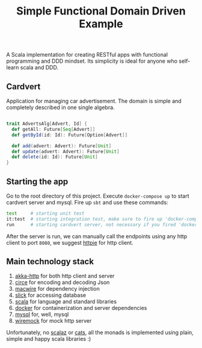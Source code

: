 #+TITLE: Simple Functional Domain Driven Example
A Scala implementation for creating RESTful apps with functional programming and DDD mindset.
Its simplicity is ideal for anyone who self-learn scala and DDD.

** Cardvert
   Application for managing car advertisement. The domain is simple and completely described in one single algebra.

   #+begin_src scala

   trait AdvertsAlg[Advert, Id] {
     def getAll: Future[Seq[Advert]]
     def getById(id: Id): Future[Option[Advert]]

     def add(advert: Advert): Future[Unit]
     def update(advert: Advert): Future[Unit]
     def delete(id: Id): Future[Unit]
   }

   #+end_src

** Starting the app
   Go to the root directory of this project.
   Execute ~docker-compose up~ to start cardvert server and mysql.
   Fire up ~sbt~ and use these commands:
   #+begin_src bash
   test     # starting unit test
   it:test  # starting integration test, make sure to fire up 'docker-compose up' first
   run      # starting cardvert server, not necessary if you fired 'docker-compose up'
   #+end_src

   After the server is run, we can manually call the endpoints using any http client to port ~8080~, we suggest [[https://httpie.org/][httpie]] for http client.

** Main technology stack
   1. [[https://akka.io/docs/][akka-http]] for both http client and server
   2. [[https://circe.github.io/circe/][circe]] for encoding and decoding Json
   3. [[https://github.com/adamw/macwire][macwire]] for dependency injection
   4. [[http://slick.lightbend.com/][slick]] for accessing database
   5. [[http://www.scala-lang.org/][scala]] for language and standard libraries
   6. [[https://www.docker.com/][docker]] for containerization and server dependencies
   7. [[https://www.mysql.com/][mysql]] for, well, mysql
   8. [[http://wiremock.org/][wiremock]] for mock http server

   Unfortunately, no [[https://github.com/scalaz/scalaz][scalaz]] or [[https://typelevel.org/cats/][cats]], all the monads is implemented using plain, simple and happy scala libraries :)
